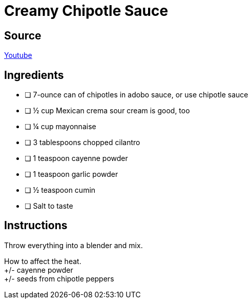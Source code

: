 = Creamy Chipotle Sauce
:keywords: 
:navtitle: 
:description:
:experimental: 
:hardbreaks-option:
:imagesdir: ../images
:source-highlighter: highlight.js
:icons: font
:table-stripes: even
:tabs:
:tabs-sync-option:

== Source
https://www.youtube.com/watch?v=RN1Yng9GXJM[Youtube]

== Ingredients 
- [ ] 7-ounce can of chipotles in adobo sauce, or use chipotle sauce
- [ ] ½ cup Mexican crema sour cream is good, too
- [ ] ¼ cup mayonnaise
- [ ] 3 tablespoons chopped cilantro
- [ ] 1 teaspoon cayenne powder
- [ ] 1 teaspoon garlic powder
- [ ] ½ teaspoon cumin
- [ ] Salt to taste

== Instructions

Throw everything into a blender and mix.

How to affect the heat.
+/- cayenne powder
+/- seeds from chipotle peppers